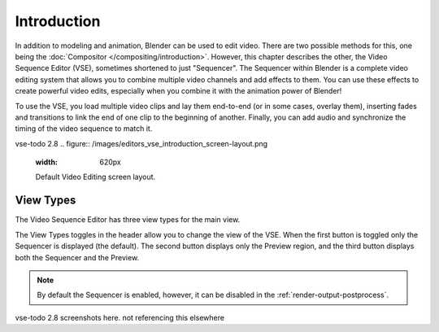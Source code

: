 
************
Introduction
************

In addition to modeling and animation, Blender can be used to edit video.
There are two possible methods for this, one being the :doc:`Compositor </compositing/introduction>`.
However, this chapter describes the other, the Video Sequence Editor (VSE), sometimes shortened to just "Sequencer".
The Sequencer within Blender is a complete video editing system that allows you to combine multiple
video channels and add effects to them. You can use these effects to create powerful video edits,
especially when you combine it with the animation power of Blender!

To use the VSE, you load multiple video clips and lay them end-to-end (or in some cases, overlay them),
inserting fades and transitions to link the end of one clip to the beginning of another.
Finally, you can add audio and synchronize the timing of the video sequence to match it.

vse-todo 2.8
.. figure:: /images/editors_vse_introduction_screen-layout.png
   :width: 620px

   Default Video Editing screen layout.


View Types
==========

The Video Sequence Editor has three view types for the main view.

The View Types toggles in the header allow you to change the view of the VSE.
When the first button is toggled only the Sequencer is displayed (the default).
The second button displays only the Preview region, and
the third button displays both the Sequencer and the Preview.

.. note::

   By default the Sequencer is enabled, however, it can be disabled
   in the :ref:`render-output-postprocess`.

vse-todo 2.8 screenshots here. not referencing this elsewhere